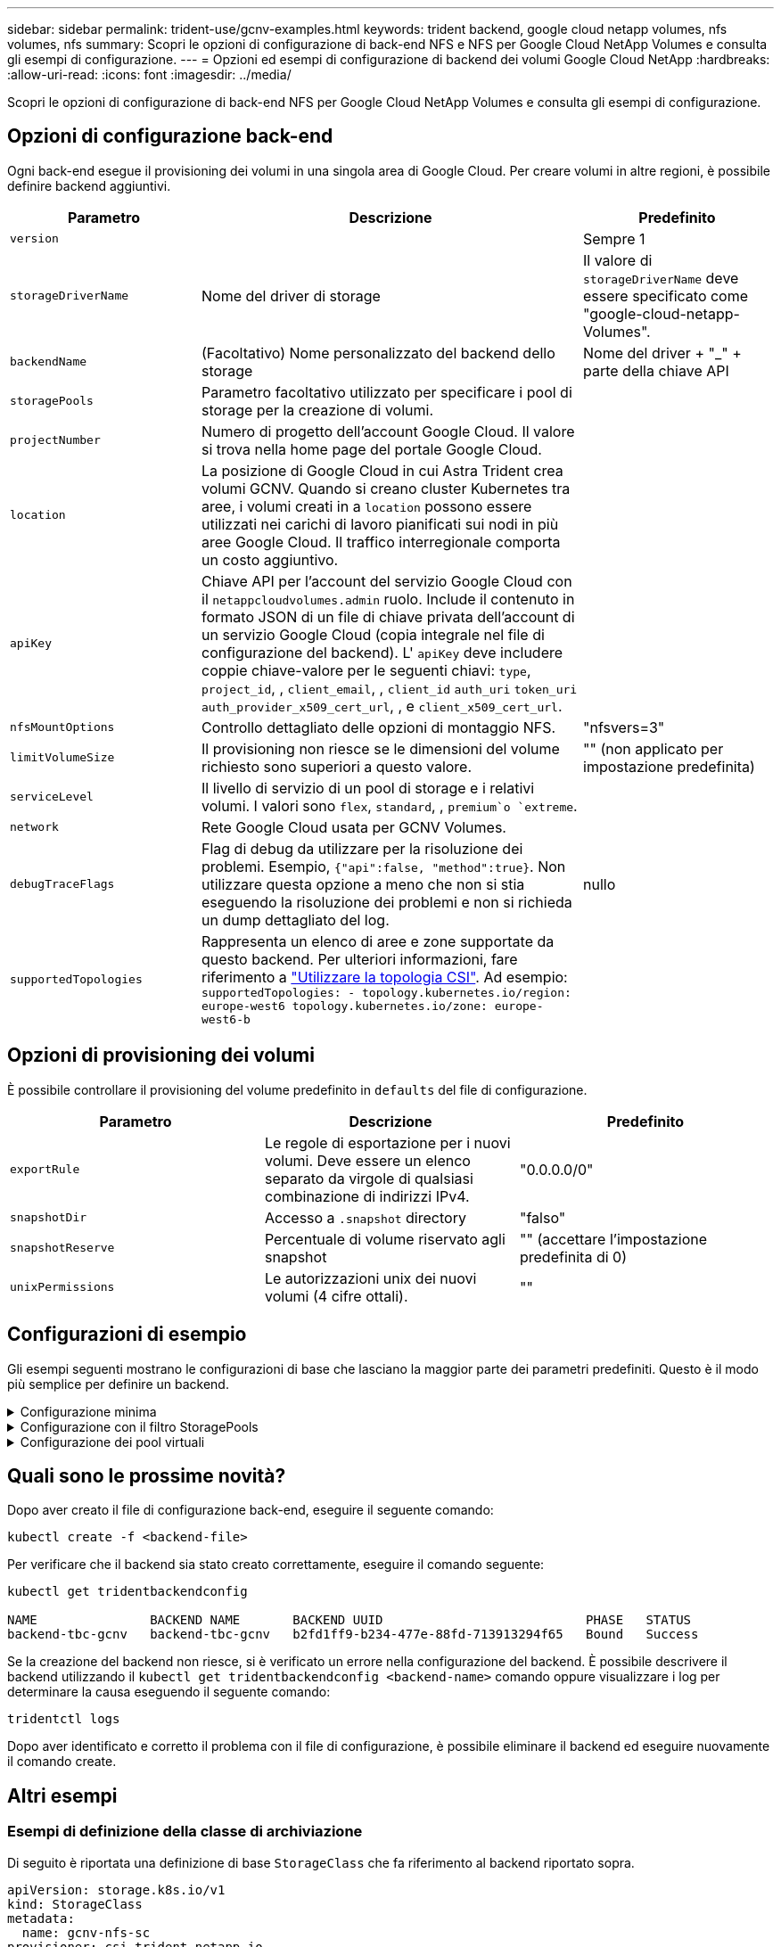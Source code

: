 ---
sidebar: sidebar 
permalink: trident-use/gcnv-examples.html 
keywords: trident backend, google cloud netapp volumes, nfs volumes, nfs 
summary: Scopri le opzioni di configurazione di back-end NFS e NFS per Google Cloud NetApp Volumes e consulta gli esempi di configurazione. 
---
= Opzioni ed esempi di configurazione di backend dei volumi Google Cloud NetApp
:hardbreaks:
:allow-uri-read: 
:icons: font
:imagesdir: ../media/


[role="lead"]
Scopri le opzioni di configurazione di back-end NFS per Google Cloud NetApp Volumes e consulta gli esempi di configurazione.



== Opzioni di configurazione back-end

Ogni back-end esegue il provisioning dei volumi in una singola area di Google Cloud. Per creare volumi in altre regioni, è possibile definire backend aggiuntivi.

[cols="1, 2, 1"]
|===
| Parametro | Descrizione | Predefinito 


| `version` |  | Sempre 1 


| `storageDriverName` | Nome del driver di storage | Il valore di `storageDriverName` deve essere specificato come "google-cloud-netapp-Volumes". 


| `backendName` | (Facoltativo) Nome personalizzato del backend dello storage | Nome del driver + "_" + parte della chiave API 


| `storagePools` | Parametro facoltativo utilizzato per specificare i pool di storage per la creazione di volumi. |  


| `projectNumber` | Numero di progetto dell'account Google Cloud. Il valore si trova nella home page del portale Google Cloud. |  


| `location` | La posizione di Google Cloud in cui Astra Trident crea volumi GCNV. Quando si creano cluster Kubernetes tra aree, i volumi creati in a `location` possono essere utilizzati nei carichi di lavoro pianificati sui nodi in più aree Google Cloud. Il traffico interregionale comporta un costo aggiuntivo. |  


| `apiKey` | Chiave API per l'account del servizio Google Cloud con il `netappcloudvolumes.admin` ruolo. Include il contenuto in formato JSON di un file di chiave privata dell'account di un servizio Google Cloud (copia integrale nel file di configurazione del backend). L' `apiKey` deve includere coppie chiave-valore per le seguenti chiavi: `type`, `project_id`, , `client_email`, , `client_id` `auth_uri` `token_uri` `auth_provider_x509_cert_url`, , e `client_x509_cert_url`. |  


| `nfsMountOptions` | Controllo dettagliato delle opzioni di montaggio NFS. | "nfsvers=3" 


| `limitVolumeSize` | Il provisioning non riesce se le dimensioni del volume richiesto sono superiori a questo valore. | "" (non applicato per impostazione predefinita) 


| `serviceLevel` | Il livello di servizio di un pool di storage e i relativi volumi. I valori sono `flex`, `standard`, , `premium`o `extreme`. |  


| `network` | Rete Google Cloud usata per GCNV Volumes. |  


| `debugTraceFlags` | Flag di debug da utilizzare per la risoluzione dei problemi. Esempio, `{"api":false, "method":true}`. Non utilizzare questa opzione a meno che non si stia eseguendo la risoluzione dei problemi e non si richieda un dump dettagliato del log. | nullo 


| `supportedTopologies` | Rappresenta un elenco di aree e zone supportate da questo backend. Per ulteriori informazioni, fare riferimento a link:../trident-use/csi-topology.html["Utilizzare la topologia CSI"]. Ad esempio:
`supportedTopologies:
  - topology.kubernetes.io/region: europe-west6
    topology.kubernetes.io/zone: europe-west6-b` |  
|===


== Opzioni di provisioning dei volumi

È possibile controllare il provisioning del volume predefinito in `defaults` del file di configurazione.

[cols=",,"]
|===
| Parametro | Descrizione | Predefinito 


| `exportRule` | Le regole di esportazione per i nuovi volumi. Deve essere un elenco separato da virgole di qualsiasi combinazione di indirizzi IPv4. | "0.0.0.0/0" 


| `snapshotDir` | Accesso a `.snapshot` directory | "falso" 


| `snapshotReserve` | Percentuale di volume riservato agli snapshot | "" (accettare l'impostazione predefinita di 0) 


| `unixPermissions` | Le autorizzazioni unix dei nuovi volumi (4 cifre ottali). | "" 
|===


== Configurazioni di esempio

Gli esempi seguenti mostrano le configurazioni di base che lasciano la maggior parte dei parametri predefiniti. Questo è il modo più semplice per definire un backend.

.Configurazione minima
[%collapsible]
====
Questa è la configurazione backend minima assoluta. Con questa configurazione, Astra Trident scopre tutti i pool di storage delegati ai volumi Google Cloud NetApp nella posizione configurata e posiziona nuovi volumi in uno di questi pool in modo casuale. Poiché `nasType` viene omesso, viene applicato il `nfs` valore predefinito e il backend esegue il provisioning dei volumi NFS.

Questa configurazione è ideale quando si inizia a usare Google Cloud NetApp Volumes e si tenta le cose, ma in pratica con tutta probabilità sarà necessario fornire un ambito aggiuntivo per i volumi da eseguire il provisioning.

[listing]
----
---

apiVersion: v1
kind: Secret
metadata:
  name: backend-tbc-gcnv-secret
type: Opaque
stringData:
  private_key_id: 'f2cb6ed6d7cc10c453f7d3406fc700c5df0ab9ec'
  private_key: |
    -----BEGIN PRIVATE KEY-----
    znHczZsrrtHisIsAbOguSaPIKeyAZNchRAGzlzZE4jK3bl/qp8B4Kws8zX5ojY9m
    znHczZsrrtHisIsAbOguSaPIKeyAZNchRAGzlzZE4jK3bl/qp8B4Kws8zX5ojY9m
    znHczZsrrtHisIsAbOguSaPIKeyAZNchRAGzlzZE4jK3bl/qp8B4Kws8zX5ojY9m
    znHczZsrrtHisIsAbOguSaPIKeyAZNchRAGzlzZE4jK3bl/qp8B4Kws8zX5ojY9m
    znHczZsrrtHisIsAbOguSaPIKeyAZNchRAGzlzZE4jK3bl/qp8B4Kws8zX5ojY9m
    znHczZsrrtHisIsAbOguSaPIKeyAZNchRAGzlzZE4jK3bl/qp8B4Kws8zX5ojY9m
    znHczZsrrtHisIsAbOguSaPIKeyAZNchRAGzlzZE4jK3bl/qp8B4Kws8zX5ojY9m
    znHczZsrrtHisIsAbOguSaPIKeyAZNchRAGzlzZE4jK3bl/qp8B4Kws8zX5ojY9m
    znHczZsrrtHisIsAbOguSaPIKeyAZNchRAGzlzZE4jK3bl/qp8B4Kws8zX5ojY9m
    znHczZsrrtHisIsAbOguSaPIKeyAZNchRAGzlzZE4jK3bl/qp8B4Kws8zX5ojY9m
    znHczZsrrtHisIsAbOguSaPIKeyAZNchRAGzlzZE4jK3bl/qp8B4Kws8zX5ojY9m
    znHczZsrrtHisIsAbOguSaPIKeyAZNchRAGzlzZE4jK3bl/qp8B4Kws8zX5ojY9m
    znHczZsrrtHisIsAbOguSaPIKeyAZNchRAGzlzZE4jK3bl/qp8B4Kws8zX5ojY9m
    znHczZsrrtHisIsAbOguSaPIKeyAZNchRAGzlzZE4jK3bl/qp8B4Kws8zX5ojY9m
    znHczZsrrtHisIsAbOguSaPIKeyAZNchRAGzlzZE4jK3bl/qp8B4Kws8zX5ojY9m
    znHczZsrrtHisIsAbOguSaPIKeyAZNchRAGzlzZE4jK3bl/qp8B4Kws8zX5ojY9m
    znHczZsrrtHisIsAbOguSaPIKeyAZNchRAGzlzZE4jK3bl/qp8B4Kws8zX5ojY9m
    znHczZsrrtHisIsAbOguSaPIKeyAZNchRAGzlzZE4jK3bl/qp8B4Kws8zX5ojY9m
    znHczZsrrtHisIsAbOguSaPIKeyAZNchRAGzlzZE4jK3bl/qp8B4Kws8zX5ojY9m
    znHczZsrrtHisIsAbOguSaPIKeyAZNchRAGzlzZE4jK3bl/qp8B4Kws8zX5ojY9m
    znHczZsrrtHisIsAbOguSaPIKeyAZNchRAGzlzZE4jK3bl/qp8B4Kws8zX5ojY9m
    znHczZsrrtHisIsAbOguSaPIKeyAZNchRAGzlzZE4jK3bl/qp8B4Kws8zX5ojY9m
    znHczZsrrtHisIsAbOguSaPIKeyAZNchRAGzlzZE4jK3bl/qp8B4Kws8zX5ojY9m
    znHczZsrrtHisIsAbOguSaPIKeyAZNchRAGzlzZE4jK3bl/qp8B4Kws8zX5ojY9m
    znHczZsrrtHisIsAbOguSaPIKeyAZNchRAGzlzZE4jK3bl/qp8B4Kws8zX5ojY9m
    XsYg6gyxy4zq7OlwWgLwGa==
    -----END PRIVATE KEY-----

---

apiVersion: trident.netapp.io/v1
kind: TridentBackendConfig
metadata:
  name: backend-tbc-gcnv
spec:
  version: 1
  storageDriverName: google-cloud-netapp-volumes
  projectNumber: '123455380079'
  location: europe-west6
  serviceLevel: premium
  apiKey:
    type: service_account
    project_id: my-gcnv-project
    client_email: myproject-prod@my-gcnv-project.iam.gserviceaccount.com
    client_id: '103346282737811234567'
    auth_uri: https://accounts.google.com/o/oauth2/auth
    token_uri: https://oauth2.googleapis.com/token
    auth_provider_x509_cert_url: https://www.googleapis.com/oauth2/v1/certs
    client_x509_cert_url: https://www.googleapis.com/robot/v1/metadata/x509/myproject-prod%40my-gcnv-project.iam.gserviceaccount.com
  credentials:
    name: backend-tbc-gcnv-secret
----
====
.Configurazione con il filtro StoragePools
[%collapsible]
====
[listing]
----

apiVersion: v1
kind: Secret
metadata:
  name: backend-tbc-gcnv-secret
type: Opaque
stringData:
  private_key_id: 'f2cb6ed6d7cc10c453f7d3406fc700c5df0ab9ec'
  private_key: |
    -----BEGIN PRIVATE KEY-----
    znHczZsrrtHisIsAbOguSaPIKeyAZNchRAGzlzZE4jK3bl/qp8B4Kws8zX5ojY9m
    znHczZsrrtHisIsAbOguSaPIKeyAZNchRAGzlzZE4jK3bl/qp8B4Kws8zX5ojY9m
    znHczZsrrtHisIsAbOguSaPIKeyAZNchRAGzlzZE4jK3bl/qp8B4Kws8zX5ojY9m
    znHczZsrrtHisIsAbOguSaPIKeyAZNchRAGzlzZE4jK3bl/qp8B4Kws8zX5ojY9m
    znHczZsrrtHisIsAbOguSaPIKeyAZNchRAGzlzZE4jK3bl/qp8B4Kws8zX5ojY9m
    znHczZsrrtHisIsAbOguSaPIKeyAZNchRAGzlzZE4jK3bl/qp8B4Kws8zX5ojY9m
    znHczZsrrtHisIsAbOguSaPIKeyAZNchRAGzlzZE4jK3bl/qp8B4Kws8zX5ojY9m
    znHczZsrrtHisIsAbOguSaPIKeyAZNchRAGzlzZE4jK3bl/qp8B4Kws8zX5ojY9m
    znHczZsrrtHisIsAbOguSaPIKeyAZNchRAGzlzZE4jK3bl/qp8B4Kws8zX5ojY9m
    znHczZsrrtHisIsAbOguSaPIKeyAZNchRAGzlzZE4jK3bl/qp8B4Kws8zX5ojY9m
    znHczZsrrtHisIsAbOguSaPIKeyAZNchRAGzlzZE4jK3bl/qp8B4Kws8zX5ojY9m
    znHczZsrrtHisIsAbOguSaPIKeyAZNchRAGzlzZE4jK3bl/qp8B4Kws8zX5ojY9m
    znHczZsrrtHisIsAbOguSaPIKeyAZNchRAGzlzZE4jK3bl/qp8B4Kws8zX5ojY9m
    znHczZsrrtHisIsAbOguSaPIKeyAZNchRAGzlzZE4jK3bl/qp8B4Kws8zX5ojY9m
    znHczZsrrtHisIsAbOguSaPIKeyAZNchRAGzlzZE4jK3bl/qp8B4Kws8zX5ojY9m
    znHczZsrrtHisIsAbOguSaPIKeyAZNchRAGzlzZE4jK3bl/qp8B4Kws8zX5ojY9m
    znHczZsrrtHisIsAbOguSaPIKeyAZNchRAGzlzZE4jK3bl/qp8B4Kws8zX5ojY9m
    znHczZsrrtHisIsAbOguSaPIKeyAZNchRAGzlzZE4jK3bl/qp8B4Kws8zX5ojY9m
    znHczZsrrtHisIsAbOguSaPIKeyAZNchRAGzlzZE4jK3bl/qp8B4Kws8zX5ojY9m
    znHczZsrrtHisIsAbOguSaPIKeyAZNchRAGzlzZE4jK3bl/qp8B4Kws8zX5ojY9m
    znHczZsrrtHisIsAbOguSaPIKeyAZNchRAGzlzZE4jK3bl/qp8B4Kws8zX5ojY9m
    znHczZsrrtHisIsAbOguSaPIKeyAZNchRAGzlzZE4jK3bl/qp8B4Kws8zX5ojY9m
    znHczZsrrtHisIsAbOguSaPIKeyAZNchRAGzlzZE4jK3bl/qp8B4Kws8zX5ojY9m
    znHczZsrrtHisIsAbOguSaPIKeyAZNchRAGzlzZE4jK3bl/qp8B4Kws8zX5ojY9m
    znHczZsrrtHisIsAbOguSaPIKeyAZNchRAGzlzZE4jK3bl/qp8B4Kws8zX5ojY9m
    XsYg6gyxy4zq7OlwWgLwGa==
    -----END PRIVATE KEY-----

---

apiVersion: trident.netapp.io/v1
kind: TridentBackendConfig
metadata:
  name: backend-tbc-gcnv
spec:
  version: 1
  storageDriverName: google-cloud-netapp-volumes
  projectNumber: '123455380079'
  location: europe-west6
  serviceLevel: premium
  storagePools:
  - premium-pool1-europe-west6
  - premium-pool2-europe-west6
  apiKey:
    type: service_account
    project_id: my-gcnv-project
    client_email: myproject-prod@my-gcnv-project.iam.gserviceaccount.com
    client_id: '103346282737811234567'
    auth_uri: https://accounts.google.com/o/oauth2/auth
    token_uri: https://oauth2.googleapis.com/token
    auth_provider_x509_cert_url: https://www.googleapis.com/oauth2/v1/certs
    client_x509_cert_url: https://www.googleapis.com/robot/v1/metadata/x509/myproject-prod%40my-gcnv-project.iam.gserviceaccount.com
  credentials:
    name: backend-tbc-gcnv-secret

----
====
.Configurazione dei pool virtuali
[%collapsible]
====
Questa configurazione backend definisce più pool virtuali in un singolo file. I pool virtuali sono definiti nella `storage` sezione . Sono utili quando disponi di più pool di storage che supportano diversi livelli di servizio e vuoi creare classi di storage in Kubernetes che ne rappresentano le caratteristiche. Le etichette dei pool virtuali vengono utilizzate per differenziare i pool. Ad esempio, nell'esempio riportato di seguito `performance` vengono utilizzate etichette e `serviceLevel` tipi per differenziare i pool virtuali.

È inoltre possibile impostare alcuni valori predefiniti applicabili a tutti i pool virtuali e sovrascrivere i valori predefiniti per i singoli pool virtuali. Nell'esempio seguente, `snapshotReserve` e `exportRule` fungono da impostazioni predefinite per tutti i pool virtuali.

Per ulteriori informazioni, fare riferimento a link:../trident-concepts/virtual-storage-pool.html["Pool virtuali"].

[listing]
----
---

apiVersion: v1
kind: Secret
metadata:
  name: backend-tbc-gcnv-secret
type: Opaque
stringData:
  private_key_id: 'f2cb6ed6d7cc10c453f7d3406fc700c5df0ab9ec'
  private_key: |
    -----BEGIN PRIVATE KEY-----
    znHczZsrrtHisIsAbOguSaPIKeyAZNchRAGzlzZE4jK3bl/qp8B4Kws8zX5ojY9m
    znHczZsrrtHisIsAbOguSaPIKeyAZNchRAGzlzZE4jK3bl/qp8B4Kws8zX5ojY9m
    znHczZsrrtHisIsAbOguSaPIKeyAZNchRAGzlzZE4jK3bl/qp8B4Kws8zX5ojY9m
    znHczZsrrtHisIsAbOguSaPIKeyAZNchRAGzlzZE4jK3bl/qp8B4Kws8zX5ojY9m
    znHczZsrrtHisIsAbOguSaPIKeyAZNchRAGzlzZE4jK3bl/qp8B4Kws8zX5ojY9m
    znHczZsrrtHisIsAbOguSaPIKeyAZNchRAGzlzZE4jK3bl/qp8B4Kws8zX5ojY9m
    znHczZsrrtHisIsAbOguSaPIKeyAZNchRAGzlzZE4jK3bl/qp8B4Kws8zX5ojY9m
    znHczZsrrtHisIsAbOguSaPIKeyAZNchRAGzlzZE4jK3bl/qp8B4Kws8zX5ojY9m
    znHczZsrrtHisIsAbOguSaPIKeyAZNchRAGzlzZE4jK3bl/qp8B4Kws8zX5ojY9m
    znHczZsrrtHisIsAbOguSaPIKeyAZNchRAGzlzZE4jK3bl/qp8B4Kws8zX5ojY9m
    znHczZsrrtHisIsAbOguSaPIKeyAZNchRAGzlzZE4jK3bl/qp8B4Kws8zX5ojY9m
    znHczZsrrtHisIsAbOguSaPIKeyAZNchRAGzlzZE4jK3bl/qp8B4Kws8zX5ojY9m
    znHczZsrrtHisIsAbOguSaPIKeyAZNchRAGzlzZE4jK3bl/qp8B4Kws8zX5ojY9m
    znHczZsrrtHisIsAbOguSaPIKeyAZNchRAGzlzZE4jK3bl/qp8B4Kws8zX5ojY9m
    znHczZsrrtHisIsAbOguSaPIKeyAZNchRAGzlzZE4jK3bl/qp8B4Kws8zX5ojY9m
    znHczZsrrtHisIsAbOguSaPIKeyAZNchRAGzlzZE4jK3bl/qp8B4Kws8zX5ojY9m
    znHczZsrrtHisIsAbOguSaPIKeyAZNchRAGzlzZE4jK3bl/qp8B4Kws8zX5ojY9m
    znHczZsrrtHisIsAbOguSaPIKeyAZNchRAGzlzZE4jK3bl/qp8B4Kws8zX5ojY9m
    znHczZsrrtHisIsAbOguSaPIKeyAZNchRAGzlzZE4jK3bl/qp8B4Kws8zX5ojY9m
    znHczZsrrtHisIsAbOguSaPIKeyAZNchRAGzlzZE4jK3bl/qp8B4Kws8zX5ojY9m
    znHczZsrrtHisIsAbOguSaPIKeyAZNchRAGzlzZE4jK3bl/qp8B4Kws8zX5ojY9m
    znHczZsrrtHisIsAbOguSaPIKeyAZNchRAGzlzZE4jK3bl/qp8B4Kws8zX5ojY9m
    znHczZsrrtHisIsAbOguSaPIKeyAZNchRAGzlzZE4jK3bl/qp8B4Kws8zX5ojY9m
    znHczZsrrtHisIsAbOguSaPIKeyAZNchRAGzlzZE4jK3bl/qp8B4Kws8zX5ojY9m
    znHczZsrrtHisIsAbOguSaPIKeyAZNchRAGzlzZE4jK3bl/qp8B4Kws8zX5ojY9m
    XsYg6gyxy4zq7OlwWgLwGa==
    -----END PRIVATE KEY-----

---

apiVersion: trident.netapp.io/v1
kind: TridentBackendConfig
metadata:
  name: backend-tbc-gcnv
spec:
  version: 1
  storageDriverName: google-cloud-netapp-volumes
  projectNumber: '123455380079'
  location: europe-west6
  apiKey:
    type: service_account
    project_id: my-gcnv-project
    client_email: myproject-prod@my-gcnv-project.iam.gserviceaccount.com
    client_id: '103346282737811234567'
    auth_uri: https://accounts.google.com/o/oauth2/auth
    token_uri: https://oauth2.googleapis.com/token
    auth_provider_x509_cert_url: https://www.googleapis.com/oauth2/v1/certs
    client_x509_cert_url: https://www.googleapis.com/robot/v1/metadata/x509/myproject-prod%40my-gcnv-project.iam.gserviceaccount.com
  credentials:
    name: backend-tbc-gcnv-secret
  defaults:
    snapshotReserve: '10'
    exportRule: 10.0.0.0/24
  storage:
    - labels:
        performance: extreme
      serviceLevel: extreme
      defaults:
        snapshotReserve: '5'
        exportRule: 0.0.0.0/0
    - labels:
        performance: premium
      serviceLevel: premium
    - labels:
        performance: standard
      serviceLevel: standard
----
====


== Quali sono le prossime novità?

Dopo aver creato il file di configurazione back-end, eseguire il seguente comando:

[listing]
----
kubectl create -f <backend-file>
----
Per verificare che il backend sia stato creato correttamente, eseguire il comando seguente:

[listing]
----
kubectl get tridentbackendconfig

NAME               BACKEND NAME       BACKEND UUID                           PHASE   STATUS
backend-tbc-gcnv   backend-tbc-gcnv   b2fd1ff9-b234-477e-88fd-713913294f65   Bound   Success
----
Se la creazione del backend non riesce, si è verificato un errore nella configurazione del backend. È possibile descrivere il backend utilizzando il `kubectl get tridentbackendconfig <backend-name>` comando oppure visualizzare i log per determinare la causa eseguendo il seguente comando:

[listing]
----
tridentctl logs
----
Dopo aver identificato e corretto il problema con il file di configurazione, è possibile eliminare il backend ed eseguire nuovamente il comando create.



== Altri esempi



=== Esempi di definizione della classe di archiviazione

Di seguito è riportata una definizione di base `StorageClass` che fa riferimento al backend riportato sopra.

[listing]
----
apiVersion: storage.k8s.io/v1
kind: StorageClass
metadata:
  name: gcnv-nfs-sc
provisioner: csi.trident.netapp.io
parameters:
  backendType: "google-cloud-netapp-volumes"

----
*Definizioni di esempio utilizzando il `parameter.selector` campo:*

L'utilizzo `parameter.selector` consente di specificare per ciascun `StorageClass` link:../trident-concepts/virtual-storage-pool.html["pool virtuale"] sistema utilizzato per ospitare un volume. Gli aspetti del volume saranno definiti nel pool selezionato.

[listing]
----
apiVersion: storage.k8s.io/v1
kind: StorageClass
metadata:
  name: extreme-sc
provisioner: csi.trident.netapp.io
parameters:
  selector: "performance=extreme"
  backendType: "google-cloud-netapp-volumes"
---
apiVersion: storage.k8s.io/v1
kind: StorageClass
metadata:
  name: premium-sc
provisioner: csi.trident.netapp.io
parameters:
  selector: "performance=premium"
  backendType: "google-cloud-netapp-volumes"
---
apiVersion: storage.k8s.io/v1
kind: StorageClass
metadata:
  name: standard-sc
provisioner: csi.trident.netapp.io
parameters:
  selector: "performance=standard"
  backendType: "google-cloud-netapp-volumes"

----
Per ulteriori informazioni sulle classi di archiviazione, fare riferimento a link:../trident-use/create-stor-class.html["Creare una classe di storage"^].



=== Esempio di definizione PVC

[listing]
----
kind: PersistentVolumeClaim
apiVersion: v1
metadata:
  name: gcnv-nfs-pvc
spec:
  accessModes:
    - ReadWriteMany
  resources:
    requests:
      storage: 100Gi
  storageClassName: gcnv-nfs-sc

----
Per verificare se il PVC è associato, eseguire il seguente comando:

[listing]
----
kubectl get pvc gcnv-nfs-pvc

NAME          STATUS   VOLUME                                    CAPACITY  ACCESS MODES   STORAGECLASS AGE
gcnv-nfs-pvc  Bound    pvc-b00f2414-e229-40e6-9b16-ee03eb79a213  100Gi     RWX            gcnv-nfs-sc  1m

----